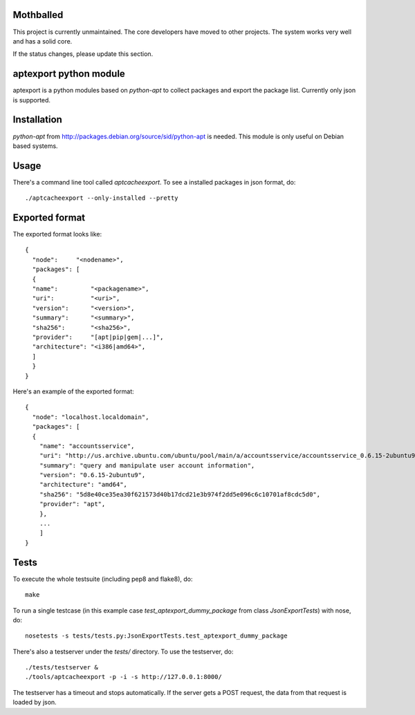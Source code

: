 Mothballed
==========

This project is currently unmaintained. The core developers have moved to other projects. The system works very well and has a solid core.

If the status changes, please update this section.

aptexport python module
=======================
.. image:: https://travis-ci.org/TelekomCloud/aptexport.png?branch=master
   :target: https://travis-ci.org/TelekomCloud/aptexport

aptexport is a python modules based on `python-apt` to collect packages and export the package list. Currently only json is supported.

Installation
============
`python-apt` from http://packages.debian.org/source/sid/python-apt is needed. This module is only useful on Debian based systems.

Usage
=====
There's a command line tool called `aptcacheexport`. To see a installed packages in json format, do::

  ./aptcacheexport --only-installed --pretty

Exported format
===============
The exported format looks like::

   {
     "node":     "<nodename>",
     "packages": [
     {
     "name":         "<packagename>",
     "uri":          "<uri>",
     "version":      "<version>",
     "summary":      "<summary>",
     "sha256":       "<sha256>",
     "provider":     "[apt|pip|gem|...]",
     "architecture": "<i386|amd64>",
     ]
     }
   }

Here's an example of the exported format::

  {
    "node": "localhost.localdomain",
    "packages": [
    {
      "name": "accountsservice",
      "uri": "http://us.archive.ubuntu.com/ubuntu/pool/main/a/accountsservice/accountsservice_0.6.15-2ubuntu9_amd64.deb",
      "summary": "query and manipulate user account information",
      "version": "0.6.15-2ubuntu9",
      "architecture": "amd64",
      "sha256": "5d8e40ce35ea30f621573d40b17dcd21e3b974f2dd5e096c6c10701af8cdc5d0",
      "provider": "apt",
      },
      ...
      ]
  }

Tests
=====
To execute the whole testsuite (including pep8 and flake8), do::

  make

To run a single testcase (in this example case `test_aptexport_dummy_package` from class `JsonExportTests`) with nose, do::

  nosetests -s tests/tests.py:JsonExportTests.test_aptexport_dummy_package

There's also a testserver under the `tests/` directory. To use the testserver, do::

  ./tests/testserver &
  ./tools/aptcacheexport -p -i -s http://127.0.0.1:8000/

The testserver has a timeout and stops automatically. If the server gets a POST request, the data from that request is loaded by json.
